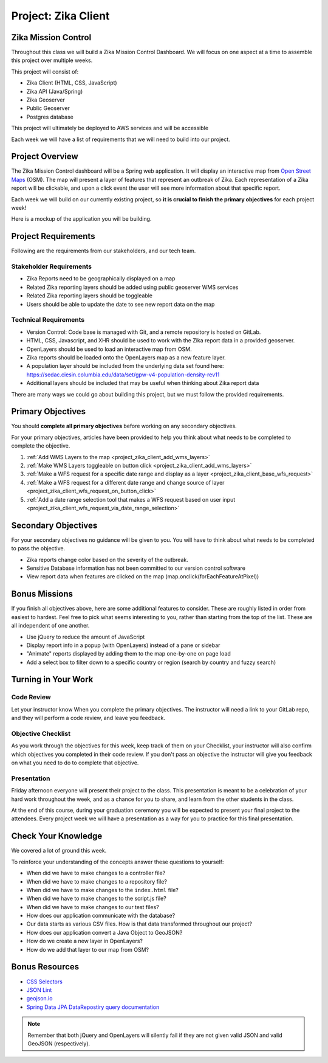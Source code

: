 .. _project_zika_client:

====================
Project: Zika Client
====================

Zika Mission Control
====================

Throughout this class we will build a Zika Mission Control Dashboard. We will focus on one aspect at a time to assemble this project over multiple weeks.

This project will consist of:

- Zika Client (HTML, CSS, JavaScript)
- Zika API (Java/Spring)
- Zika Geoserver
- Public Geoserver
- Postgres database

This project will ultimately be deployed to AWS services and will be accessible 

Each week we will have a list of requirements that we will need to build into our project.

Project Overview
================

The Zika Mission Control dashboard will be a Spring web application. It will display an interactive map from `Open Street Maps <https://www.openstreetmap.org/#map=5/38.007/-95.844>`_ (OSM). The map will present a layer of features that represent an outbreak of Zika. Each representation of a Zika report will be clickable, and upon a click event the user will see more information about that specific report.

Each week we will build on our currently existing project, so **it is crucial to finish the primary objectives** for each project week!

Here is a mockup of the application you will be building.

.. image:: /_static/images/project/cdc_zika_dashboard.png


Project Requirements
====================

Following are the requirements from our stakeholders, and our tech team.

Stakeholder Requirements
------------------------

- Zika Reports need to be geographically displayed on a map
- Related Zika reporting layers should be added using public geoserver WMS services
- Related Zika reporting layers should be toggleable
- Users should be able to update the date to see new report data on the map

Technical Requirements
----------------------

- Version Control: Code base is managed with Git, and a remote repository is hosted on GitLab.
- HTML, CSS, Javascript, and XHR should be used to work with the Zika report data in a provided geoserver.
- OpenLayers should be used to load an interactive map from OSM.
- Zika reports should be loaded onto the OpenLayers map as a new feature layer.
- A population layer should be included from the underlying data set found here: https://sedac.ciesin.columbia.edu/data/set/gpw-v4-population-density-rev11
- Additional layers should be included that may be useful when thinking about Zika report data

There are many ways we could go about building this project, but we must follow the provided requirements.

Primary Objectives
==================

You should **complete all primary objectives** before working on any secondary objectives.

For your primary objectives, articles have been provided to help you think about what needs to be completed to complete the objective.

1. :ref:`Add WMS Layers to the map <project_zika_client_add_wms_layers>` 
2. :ref:`Make WMS Layers toggleable on button click <project_zika_client_add_wms_layers>`
3. :ref:`Make a WFS request for a specific date range and display as a layer <project_zika_client_base_wfs_request>`
4. :ref:`Make a WFS request for a different date range and change source of layer <project_zika_client_wfs_request_on_button_click>`
5. :ref:`Add a date range selection tool that makes a WFS request based on user input <project_zika_client_wfs_request_via_date_range_selection>`

Secondary Objectives
====================

For your secondary objectives no guidance will be given to you. You will have to think about what needs to be completed to pass the objective.

- Zika reports change color based on the severity of the outbreak.
- Sensitive Database information has not been committed to our version control software
- View report data when features are clicked on the map (map.onclick(forEachFeatureAtPixel))

Bonus Missions
==============

If you finish all objectives above, here are some additional features to consider. These are roughly listed in order from easiest to hardest. Feel free to pick what seems interesting to you, rather than starting from the top of the list. These are all independent of one another. 

- Use jQuery to reduce the amount of JavaScript 
- Display report info in a popup (with OpenLayers) instead of a pane or sidebar
- "Animate" reports displayed by adding them to the map one-by-one on page load
- Add a select box to filter down to a specific country or region (search by country and fuzzy search)

Turning in Your Work
====================

Code Review
-----------

Let your instructor know When you complete the primary objectives. The instructor will need a link to your GitLab repo, and they will perform a code review, and leave you feedback.

Objective Checklist
-------------------

As you work through the objectives for this week, keep track of them on your Checklist, your instructor will also confirm which objectives you completed in their code review. If you don't pass an objective the instructor will give you feedback on what you need to do to complete that objective.

Presentation
------------

Friday afternoon everyone will present their project to the class. This presentation is meant to be a celebration of your hard work throughout the week, and as a chance for you to share, and learn from the other students in the class.

At the end of this course, during your graduation ceremony you will be expected to present your final project to the attendees. Every project week we will have a presentation as a way for you to practice for this final presentation.

Check Your Knowledge
====================

We covered a lot of ground this week. 

To reinforce your understanding of the concepts answer these questions to yourself:

- When did we have to make changes to a controller file?
- When did we have to make changes to a repository file?
- When did we have to make changes to the ``index.html`` file?
- When did we have to make changes to the script.js file?
- When did we have to make changes to our test files?
- How does our application communicate with the database?
- Our data starts as various CSV files. How is that data transformed throughout our project?
- How does our application convert a Java Object to GeoJSON?
- How do we create a new layer in OpenLayers?
- How do we add that layer to our map from OSM?

Bonus Resources
===============

* `CSS Selectors <https://www.w3schools.com/cssref/css_selectors.asp>`_
* `JSON Lint <https://jsonlint.com/>`_
* `geojson.io <http://geojson.io/#map=2/20.0/0.0>`_
* `Spring Data JPA DataRepostiry query documentation <https://docs.spring.io/spring-data/jpa/docs/1.5.0.RELEASE/reference/html/jpa.repositories.html>`_

.. note::

   Remember that both jQuery and OpenLayers will silently fail if they are not given valid JSON and valid GeoJSON (respectively).
